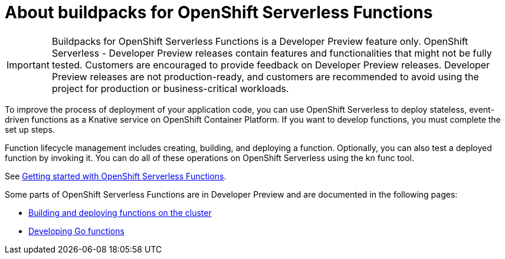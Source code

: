 = About buildpacks for OpenShift Serverless Functions

[IMPORTANT]
====
Buildpacks for OpenShift Serverless Functions is a Developer Preview feature only. OpenShift Serverless - Developer Preview releases contain features and functionalities that might not be fully tested. Customers are encouraged to provide feedback on Developer Preview releases. Developer Preview releases are not production-ready, and customers are recommended to avoid using the project for production or business-critical workloads.
====

To improve the process of deployment of your application code, you can use OpenShift Serverless to deploy stateless, event-driven functions as a Knative service on OpenShift Container Platform. If you want to develop functions, you must complete the set up steps.

Function lifecycle management includes creating, building, and deploying a function. Optionally, you can also test a deployed function by invoking it. You can do all of these operations on OpenShift Serverless using the kn func tool.


See link:https://docs.openshift.com/container-platform/4.11/serverless/functions/serverless-functions-getting-started.html#serverless-functions-getting-started[Getting started with OpenShift Serverless Functions].

:FunctionsProductName: OpenShift Serverless Functions

Some parts of {FunctionsProductName} are in Developer Preview and are documented in the following pages:

* xref:functions/serverless-functions-buildpacks.adoc[Building and deploying functions on the cluster]
* xref:functions/serverless-developing-go-functions.adoc[Developing Go functions]
